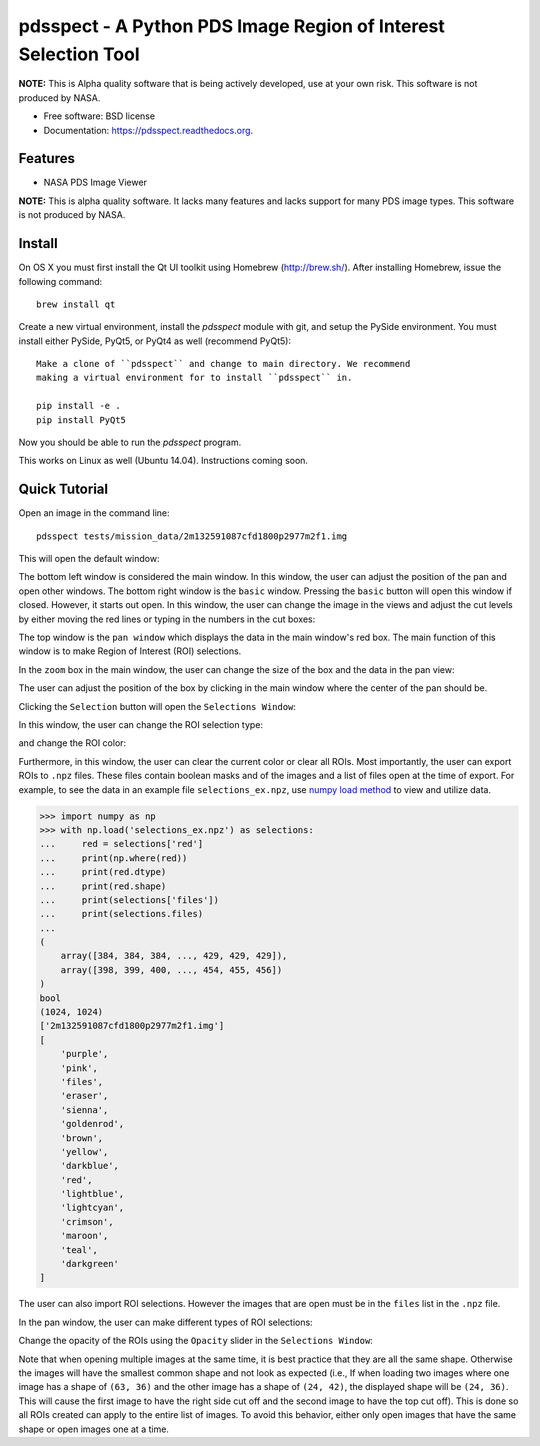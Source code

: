 ===============================================================
pdsspect - A Python PDS Image Region of Interest Selection Tool
===============================================================

**NOTE:** This is Alpha quality software that is being actively developed, use
at your own risk.  This software is not produced by NASA.

* Free software: BSD license
* Documentation: https://pdsspect.readthedocs.org.

Features
--------

* NASA PDS Image Viewer

**NOTE:** This is alpha quality software.  It lacks many features and lacks
support for many PDS image types.  This software is not produced by NASA.

Install
-------

On OS X you must first install the Qt UI toolkit using Homebrew
(http://brew.sh/).  After installing Homebrew, issue the following command::

    brew install qt

Create a new virtual environment, install the `pdsspect` module with git,
and setup the PySide environment. You must install either PySide, PyQt5, or
PyQt4 as well (recommend PyQt5)::

    Make a clone of ``pdsspect`` and change to main directory. We recommend
    making a virtual environment for to install ``pdsspect`` in.

    pip install -e .
    pip install PyQt5

Now you should be able to run the `pdsspect` program.

This works on Linux as well (Ubuntu 14.04).  Instructions coming soon.

Quick Tutorial
--------------

Open an image in the command line::
    
    pdsspect tests/mission_data/2m132591087cfd1800p2977m2f1.img

This will open the default window:

.. image:: screenshots/default_window.png

The bottom left window is considered the main window. In this window, the user
can adjust the position of the pan and open other windows. The bottom right
window is the ``basic`` window. Pressing the ``basic`` button will open this
window if closed. However, it starts out open. In this window, the user can
change the image in the views and adjust the cut levels by either moving the
red lines or typing in the numbers in the cut boxes:

.. image:: screenshots/adjust_cut_levels.png

The top window is the ``pan window`` which displays the data in the main
window's red box. The main function of this window is to make Region of
Interest (ROI) selections.

In the ``zoom`` box in the main window, the user can change the size of the box
and the data in the pan view:

.. image:: screenshots/change_zoom.png

The user can adjust the position of the box by clicking in the main window
where the center of the pan should be.

Clicking the ``Selection`` button will open the ``Selections Window``:

.. image:: screenshots/selection_window.png

In this window, the user can change the ROI selection type:

.. image:: screenshots/selection_types.png

and change the ROI color:

.. image:: screenshots/color_types.png

Furthermore, in this window, the user can clear the current color or clear all
ROIs. Most importantly, the user can export ROIs to ``.npz`` files. These files
contain boolean masks and of the images and a list of files open at the time
of export. For example, to see the data in an example file
``selections_ex.npz``, use `numpy load method
<https://docs.scipy.org/doc/numpy-1.13.0/reference/generated/numpy.load.html>`_
to view and utilize data.

.. code-block:: python

    >>> import numpy as np
    >>> with np.load('selections_ex.npz') as selections:
    ...     red = selections['red']
    ...     print(np.where(red))
    ...     print(red.dtype)
    ...     print(red.shape)
    ...     print(selections['files'])
    ...     print(selections.files)
    ...
    (
        array([384, 384, 384, ..., 429, 429, 429]),
        array([398, 399, 400, ..., 454, 455, 456])
    )
    bool
    (1024, 1024)
    ['2m132591087cfd1800p2977m2f1.img']
    [
        'purple',
        'pink',
        'files',
        'eraser',
        'sienna',
        'goldenrod',
        'brown',
        'yellow', 
        'darkblue',
        'red',
        'lightblue',
        'lightcyan',
        'crimson',
        'maroon',
        'teal',
        'darkgreen'
    ]

The user can also import ROI selections. However the images that are open must
be in the ``files`` list in the ``.npz`` file.

In the pan window, the user can make different types of ROI selections:

.. image:: screenshots/ROIs.png

Change the opacity of the ROIs using the ``Opacity`` slider in the ``Selections
Window``:

.. image:: screenshots/Opacity.png

Note that when opening multiple images at the same time, it is best practice
that they are all the same shape. Otherwise the images will have the smallest
common shape and not look as expected (i.e., If when loading two images where
one image has a shape of ``(63, 36)`` and the other image has a shape of
``(24, 42)``, the displayed shape will be ``(24, 36)``. This will cause the
first image to have the right side cut off and the second image to have the
top cut off). This is done so all ROIs created can apply to the entire list
of images. To avoid this behavior, either only open images that have the same
shape or open images one at a time.
